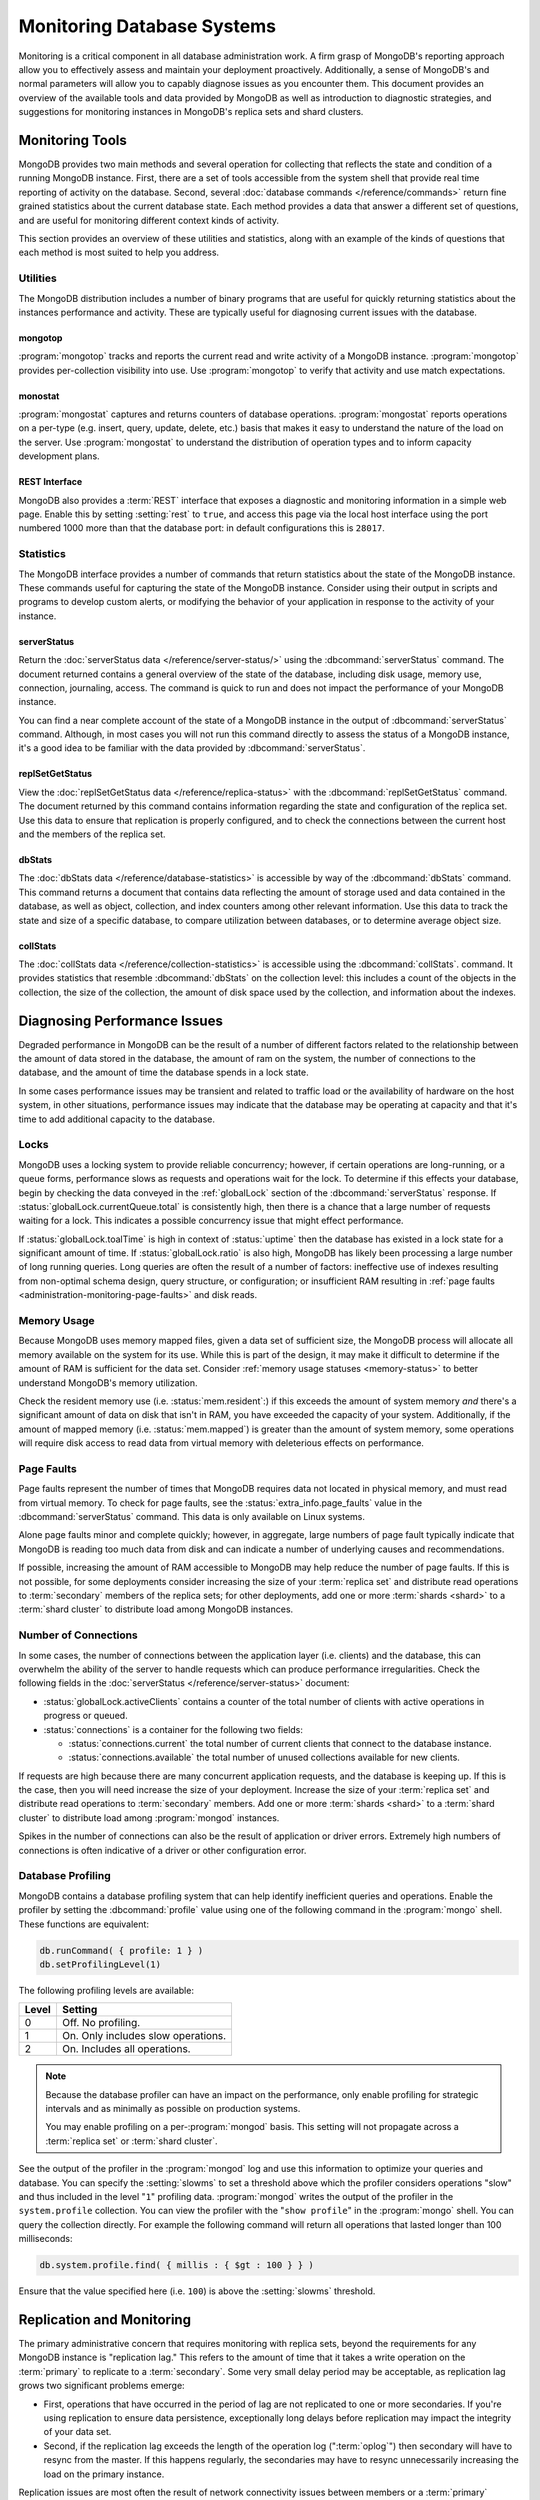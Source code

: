 ===========================
Monitoring Database Systems
===========================

.. default-domain:: mongodb

Monitoring is a critical component in all database administration
work. A firm grasp of MongoDB's reporting approach allow you to
effectively assess and maintain your deployment proactively.
Additionally, a sense of MongoDB's and normal parameters will allow
you to capably diagnose issues as you encounter them. This document
provides an overview of the available tools and data provided by
MongoDB as well as introduction to diagnostic strategies, and
suggestions for monitoring instances in MongoDB's replica sets and
shard clusters.

.. seealso::

   For more information about monitoring tools, see:

   - :doc:`/reference/mongostat`.
   - :doc:`/reference/mongotop`.

   For more background on various other MongoDB status outputs see:

   - :doc:`/reference/server-status`
   - :doc:`/reference/replica-status`
   - :doc:`/reference/database-statistics`
   - :doc:`/reference/collection-statistics`

   MongoDB also provides a :ref:`REST interface <rest-interface>` that
   provides an overview of this diagnostic data in web-access able
   interface.

   `10gen <http://10gen.com>`_ provides a hosted monitoring service
   which collects and aggregates these data to provide insight into
   the performance and operation of MongoDB deployments. See the
   `MongoDB Monitoring Service (MMS) <http://mms.10gen.com/>`_ and the
   `MMS documentation <http://mms.10gen.com/help/>`_ for more
   information.

Monitoring Tools
----------------

MongoDB provides two main methods and several operation for collecting
that reflects the state and condition of a running MongoDB
instance. First, there are a set of tools accessible from the system
shell that provide real time reporting of activity on the
database. Second, several :doc:`database commands
</reference/commands>` return fine grained statistics about the
current database state. Each method provides a data that answer a
different set of questions, and are useful for monitoring different
context kinds of activity.

This section provides an overview of these utilities and statistics,
along with an example of the kinds of questions that each method is
most suited to help you address.

Utilities
~~~~~~~~~

The MongoDB distribution includes a number of binary programs that are
useful for quickly returning statistics about the instances
performance and activity. These are typically useful for diagnosing
current issues with the database.

mongotop
````````

:program:`mongotop` tracks and reports the current read and write
activity of a MongoDB instance. :program:`mongotop` provides per-collection
visibility into use. Use :program:`mongotop` to verify that activity and use
match expectations.

.. seealso:: ":doc:`/reference/mongotop`."

monostat
````````

:program:`mongostat` captures and returns counters of database
operations. :program:`mongostat` reports operations on a per-type
(e.g. insert, query, update, delete, etc.) basis that makes it easy to
understand the nature of the load on the server. Use
:program:`mongostat` to understand the distribution of operation types
and to inform capacity development plans.

.. seealso:: ":doc:`/reference/mongostat`."

.. _rest-interface:

REST Interface
``````````````

MongoDB also provides a :term:`REST` interface that exposes a
diagnostic and monitoring information in a simple web page. Enable
this by setting :setting:`rest` to ``true``, and access this page via
the local host interface using the port numbered 1000 more than that
the database port: in default configurations this is ``28017``.

Statistics
~~~~~~~~~~

The MongoDB interface provides a number of commands that return
statistics about the state of the MongoDB instance. These commands
useful for capturing the state of the MongoDB instance. Consider using
their output in scripts and programs to develop custom alerts, or
modifying the behavior of your application in response to the activity
of your instance.

serverStatus
````````````

Return the :doc:`serverStatus data </reference/server-status/>` using
the :dbcommand:`serverStatus` command. The document returned
contains a general overview of the state of the database, including
disk usage, memory use, connection, journaling, access. The command is
quick to run and does not impact the performance of your MongoDB
instance.

You can find a near complete account of the state of a MongoDB
instance in the output of :dbcommand:`serverStatus`
command. Although, in most cases you will not run this command
directly to assess the status of a MongoDB instance, it's a good idea
to be familiar with the data provided by
:dbcommand:`serverStatus`.

replSetGetStatus
````````````````

View the :doc:`replSetGetStatus data </reference/replica-status>` with the
:dbcommand:`replSetGetStatus` command. The document returned by this
command contains information regarding the state and configuration of
the replica set. Use this data to ensure that replication is properly
configured, and to check the connections between the current host and
the members of the replica set.

.. seealso:: ":js:func:`rs.status()`."

dbStats
```````

The :doc:`dbStats data </reference/database-statistics>` is accessible
by way of the :dbcommand:`dbStats` command. This command returns
a document that contains data reflecting the amount of storage used
and data contained in the database, as well as object, collection, and
index counters among other relevant information. Use this data to
track the state and size of a specific database, to compare
utilization between databases, or to determine average object size.

.. seealso:: ":js:func:`db.stats()`."

collStats
`````````

The :doc:`collStats data </reference/collection-statistics>` is
accessible using the :dbcommand:`collStats`. command. It
provides statistics that resemble :dbcommand:`dbStats` on the
collection level: this includes a count of the objects in the
collection, the size of the collection, the amount of disk space used
by the collection, and information about the indexes.

.. seealso:: ":js:func:`db.printCollectionStats()`"

Diagnosing Performance Issues
-----------------------------

Degraded performance in MongoDB can be the result of a number of
different factors related to the relationship between the amount of
data stored in the database, the amount of ram on the system, the
number of connections to the database, and the amount of time the
database spends in a lock state.

In some cases performance issues may be transient and related to
traffic load or the availability of hardware on the host system, in
other situations, performance issues may indicate that the database
may be operating at capacity and that it's time to add additional
capacity to the database.

Locks
~~~~~

MongoDB uses a locking system to provide reliable concurrency;
however, if certain operations are long-running, or a queue forms,
performance slows as requests and operations wait for the lock. To
determine if this effects your database, begin by checking the data
conveyed in the :ref:`globalLock` section of the
:dbcommand:`serverStatus` response. If
:status:`globalLock.currentQueue.total` is consistently high,
then there is a chance that a large number of requests waiting for a
lock. This indicates a possible concurrency issue that might effect
performance.

If :status:`globalLock.toalTime` is high in context of
:status:`uptime` then the database has existed in a lock state
for a significant amount of time. If :status:`globalLock.ratio`
is also high, MongoDB has likely been processing a large number of
long running queries. Long queries are often the result of a number of
factors: ineffective use of indexes resulting from non-optimal schema
design, query structure, or configuration; or insufficient RAM
resulting in :ref:`page faults <administration-monitoring-page-faults>`
and disk reads.

Memory Usage
~~~~~~~~~~~~

Because MongoDB uses memory mapped files, given a data set of
sufficient size, the MongoDB process will allocate all memory
available on the system for its use. While this is part of the design,
it may make it difficult to determine if the amount of RAM is
sufficient for the data set. Consider :ref:`memory usage statuses
<memory-status>` to better understand MongoDB's memory utilization.

Check the resident memory use (i.e. :status:`mem.resident`:)
if this exceeds the amount of system memory *and* there's a
significant amount of data on disk that isn't in RAM, you have
exceeded the capacity of your system. Additionally, if the amount of
mapped memory (i.e. :status:`mem.mapped`) is greater than the
amount of system memory, some operations will require disk access to
read data from virtual memory with deleterious effects on performance.

.. _administration-monitoring-page-faults:

Page Faults
~~~~~~~~~~~

Page faults represent the number of times that MongoDB requires data
not located in physical memory, and must read from virtual memory. To
check for page faults, see the
:status:`extra_info.page_faults` value in the
:dbcommand:`serverStatus` command. This data is only available
on Linux systems.

Alone page faults minor and complete quickly; however, in aggregate,
large numbers of page fault typically indicate that MongoDB is reading
too much data from disk and can indicate a number of underlying causes
and recommendations.

If possible, increasing the amount of RAM accessible to MongoDB may
help reduce the number of page faults. If this is not possible, for
some deployments consider increasing the size of your :term:`replica
set` and distribute read operations to :term:`secondary` members of
the replica sets; for other deployments, add one or more :term:`shards
<shard>` to a :term:`shard cluster` to distribute load among MongoDB
instances.

Number of Connections
~~~~~~~~~~~~~~~~~~~~~

In some cases, the number of connections between the application layer
(i.e. clients) and the database, this can overwhelm the ability of the
server to handle requests which can produce performance
irregularities. Check the following fields in the :doc:`serverStatus
</reference/server-status>` document:

- :status:`globalLock.activeClients` contains a counter of the total
  number of clients with active operations in progress or queued.

- :status:`connections` is a container for the following two fields:

  - :status:`connections.current` the total number of current clients
    that connect to the database instance.

  - :status:`connections.available` the total number of unused
    collections available for new clients.

If requests are high because there are many concurrent application
requests, and the database is keeping up. If this is the case, then
you will need increase the size of your deployment. Increase the size
of your :term:`replica set` and distribute read operations to
:term:`secondary` members. Add one or more :term:`shards <shard>` to a
:term:`shard cluster` to distribute load among :program:`mongod`
instances.

Spikes in the number of connections can also be the result of
application or driver errors. Extremely high numbers of connections
is often indicative of a driver or other configuration error.

.. _database-profiling:

Database Profiling
~~~~~~~~~~~~~~~~~~

MongoDB contains a database profiling system that can help identify
inefficient queries and operations. Enable the profiler by setting the
:dbcommand:`profile` value using one of the following command in
the :program:`mongo` shell. These functions are equivalent:

.. code-block:: javascript

   db.runCommand( { profile: 1 } )
   db.setProfilingLevel(1)

The following profiling levels are available:

=========  ==================================
**Level**  **Setting**
---------  ----------------------------------
   0       Off. No profiling.
   1       On. Only includes slow operations.
   2       On. Includes all operations.
=========  ==================================

.. note::

   Because the database profiler can have an impact on the
   performance, only enable profiling for strategic intervals and as
   minimally as possible on production systems.

   You may enable profiling on a per-:program:`mongod` basis. This
   setting will not propagate across a :term:`replica set` or
   :term:`shard cluster`.

See the output of the profiler in the :program:`mongod` log and use
this information to optimize your queries and database. You can
specify the :setting:`slowms` to set a threshold above which
the profiler considers operations "slow" and thus included in the
level "``1``" profiling data. :program:`mongod` writes the output of
the profiler in the ``system.profile`` collection. You can view the
profiler with the "``show profile``" in the :program:`mongo` shell. You
can query the collection directly. For example the following command
will return all operations that lasted longer than 100 milliseconds:

.. code-block:: javascript

   db.system.profile.find( { millis : { $gt : 100 } } )

Ensure that the value specified here (i.e. ``100``) is above the
:setting:`slowms` threshold.

.. seealso:: ":doc:`/applications/optimization`" address strategies
   you can use to improve the performance of your database queries and
   operations.

.. _replica-set-monitoring:

Replication and Monitoring
--------------------------

The primary administrative concern that requires monitoring with
replica sets, beyond the requirements for any MongoDB instance is
"replication lag." This refers to the amount of time that it takes a
write operation on the :term:`primary` to replicate to a
:term:`secondary`. Some very small delay period may be acceptable, as
replication lag grows two significant problems emerge:

- First, operations that have occurred in the period of lag are not
  replicated to one or more secondaries. If you're using replication
  to ensure data persistence, exceptionally long delays before
  replication may impact the integrity of your data set.

- Second, if the replication lag exceeds the length of the operation
  log (":term:`oplog`") then secondary will have to resync from the
  master. If this happens regularly, the secondaries may have to
  resync unnecessarily increasing the load on the primary instance.

Replication issues are most often the result of network connectivity
issues between members or a :term:`primary` instance that does not
have the resources to support application and replication traffic. To
check the status of a replica use the :dbcommand:`replSetGetStatus` or
the following helper in the shell: ::

     rs.status()

See the ":doc:`/reference/replica-status`" document for a more in depth
overview view of this output. In general watch the following two data
points:

- :status:`optimeDate`. Pay particular attention to the difference in
  time between the :term:`primary` and the :term:`secondary` members.

- :status:`lastHeartbeat`, which reflects the last time each
  member had any contact to the current member. Compare this to the
  :status:`date` which reflects the current date and time of
  the member you're currently connected to.

The size of the operation log is configurable at runtime using the
:option:`mongod --oplogsize` argument to the :program:`mongod` command,
or preferably the :setting:`oplogsize` in the MongoDB
configuration file. The default size, is typically 5% of disk space on
64-bit systems.

Sharding and Monitoring
-----------------------

In addition to the general monitoring that all MongoDB nodes require,
:term:`shard` clusters require additional monitoring to ensure that
data is effectively distributed among nodes and that sharding
functions appropriately. All MongoDB instances need to be monitored
independently standalone or replica set members; however, there are
several aspects of sharding operation that require additional
monitoring.

Administrators of shard clusters should generally be familiar with
operation the of sharding in MongoDB. See the ":doc:`/core/sharding`"
document for more information.

Config Servers
~~~~~~~~~~~~~~

The :term:`configdb` provides a map of documents to shards. The
cluster updates this map as :term:`chunks <chunk>` move between
shards. When a configuration server becomes inaccessible, some
sharding operations like moving chunks and starting :program:`mongos`
instances become unavailable. However, shard clusters remain
accessible from already-running mongo instances.

Because inaccessible configuration servers can have a serious impact
on the availability of a shard cluster, you should keep uptime
monitoring of the configuration servers to ensure that your shard
cluster remains well balanced and that :program:`mongos` instances can
restart.

Balancing and Chunk Distribution
~~~~~~~~~~~~~~~~~~~~~~~~~~~~~~~~

The most effective :term:`shard clusters <shard cluster>` require that
:term:`chunks <chunk>` migrate between the shards. MongoDB has a background
:term:`balancer` process that distributes data such that chunks are
always optimally distributed among the :term:`shards <shard>`. Issue
the :js:func:`db.printShardingStatus()` or :js:func:`sh.status()`
command to the :program:`mongos` by way of the :program:`mongo`
shell. This returns an overview of the shard cluster including the
database name, and a list of the chunks.

Stale Locks
~~~~~~~~~~~

In nearly every case, all locks used by the balancer are automatically
released when they become stale. However, because any long lasting
lock can block future balancing, it's important to insure that all
locks are legitimate. To check the lock status of the database,
connect to a :program:`mongos` instance using the :doc:`mongo shell
</reference/mongo>`". Issue the following command sequence to switch
to the config database and display all outstanding locks on the shard
database: ::

     use config
     db.locks.find()

For active deployments, the above query might return an useful result
set. The balancing process, which originates on a randomly selected
:program:`mongos`, takes a special "balancer" lock that prevents other
balancing activity from transpiring. Use the following command, also
to the ``config`` database, to check the status of the "balancer"
lock. ::

     db.locks.find( { _id : "balancer" } )

If this lock exists, make sure that the balancer process is actively
using this lock.

TODO figure out how to move forward with this.
